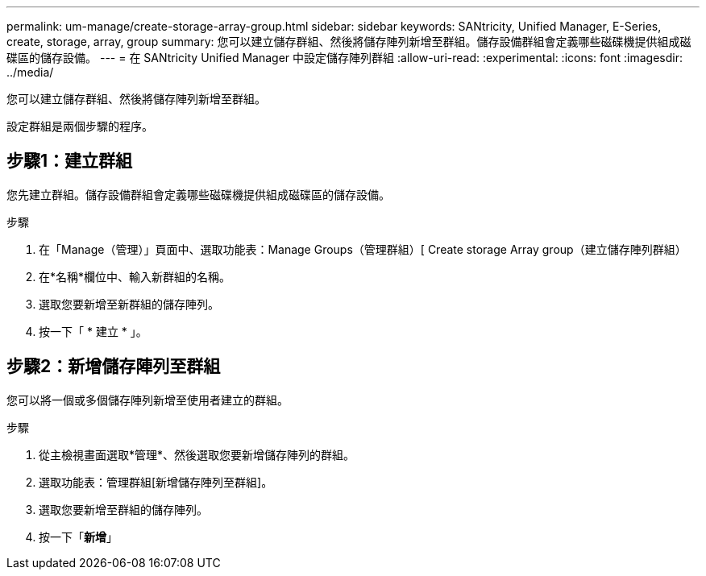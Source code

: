 ---
permalink: um-manage/create-storage-array-group.html 
sidebar: sidebar 
keywords: SANtricity, Unified Manager, E-Series, create, storage, array, group 
summary: 您可以建立儲存群組、然後將儲存陣列新增至群組。儲存設備群組會定義哪些磁碟機提供組成磁碟區的儲存設備。 
---
= 在 SANtricity Unified Manager 中設定儲存陣列群組
:allow-uri-read: 
:experimental: 
:icons: font
:imagesdir: ../media/


[role="lead"]
您可以建立儲存群組、然後將儲存陣列新增至群組。

設定群組是兩個步驟的程序。



== 步驟1：建立群組

您先建立群組。儲存設備群組會定義哪些磁碟機提供組成磁碟區的儲存設備。

.步驟
. 在「Manage（管理）」頁面中、選取功能表：Manage Groups（管理群組）[ Create storage Array group（建立儲存陣列群組）
. 在*名稱*欄位中、輸入新群組的名稱。
. 選取您要新增至新群組的儲存陣列。
. 按一下「 * 建立 * 」。




== 步驟2：新增儲存陣列至群組

您可以將一個或多個儲存陣列新增至使用者建立的群組。

.步驟
. 從主檢視畫面選取*管理*、然後選取您要新增儲存陣列的群組。
. 選取功能表：管理群組[新增儲存陣列至群組]。
. 選取您要新增至群組的儲存陣列。
. 按一下「*新增*」


